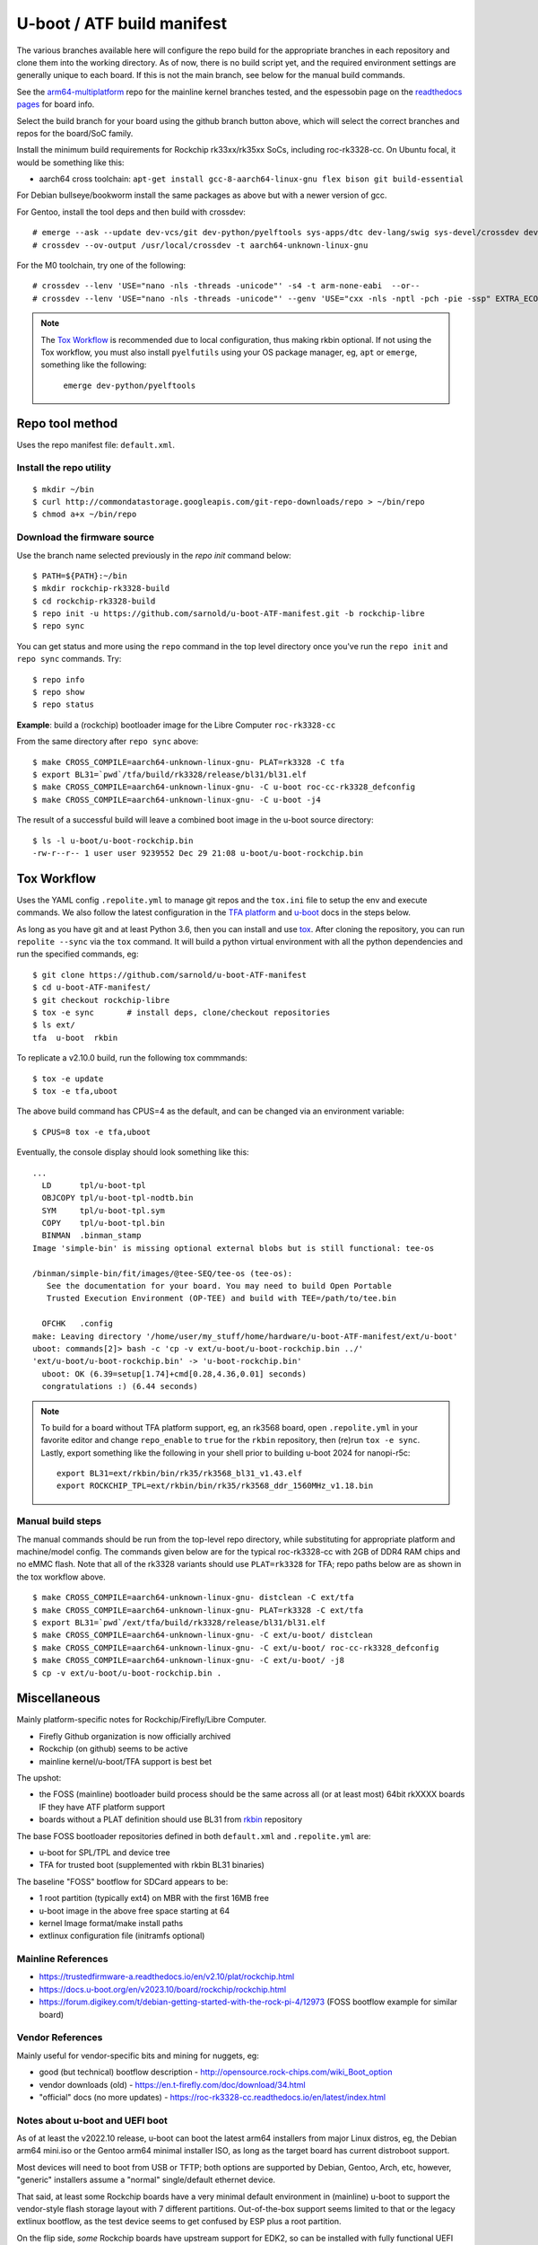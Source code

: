 =============================
 U-boot / ATF build manifest
=============================

The various branches available here will configure the repo build for the
appropriate branches in each repository and clone them into the working
directory.  As of now, there is no build script yet, and the required
environment settings are generally unique to each board.  If this is not
the main branch, see below for the manual build commands.

See the `arm64-multiplatform`_ repo for the mainline kernel branches tested,
and the espessobin page on the `readthedocs pages`_ for board info.

.. _readthedocs pages: https://roc-rk3328-cc.readthedocs.io/en/latest/index.html
.. _arm64-multiplatform: https://github.com/sarnold/arm64-multiplatform

Select the build branch for your board using the github branch button above,
which will select the correct branches and repos for the board/SoC family.

Install the minimum build requirements for Rockchip rk33xx/rk35xx SoCs,
including roc-rk3328-cc.  On Ubuntu focal, it would be something like this:

* aarch64 cross toolchain: ``apt-get install gcc-8-aarch64-linux-gnu flex bison git build-essential``

For Debian bullseye/bookworm install the same packages as above but with
a newer version of gcc.

For Gentoo, install the tool deps and then build with crossdev::

  # emerge --ask --update dev-vcs/git dev-python/pyelftools sys-apps/dtc dev-lang/swig sys-devel/crossdev dev-python/tox
  # crossdev --ov-output /usr/local/crossdev -t aarch64-unknown-linux-gnu

For the M0 toolchain, try one of the following::

  # crossdev --lenv 'USE="nano -nls -threads -unicode"' -s4 -t arm-none-eabi  --or--
  # crossdev --lenv 'USE="nano -nls -threads -unicode"' --genv 'USE="cxx -nls -nptl -pch -pie -ssp" EXTRA_ECONF="--with-multilib-list=rmprofile --disable-decimal-float --disable-libffi --disable-libgomp --disable-libmudflap --disable-libquadmath --disable-shared --disable-threads --disable-tls"' -s4 --ex-gdb -t arm-none-eabi

.. note:: The `Tox Workflow`_ is recommended due to local configuration, thus
          making rkbin optional. If not using the Tox workflow, you must
          also install ``pyelfutils`` using your OS package manager, eg,
          ``apt`` or ``emerge``, something like the following:

           ``emerge dev-python/pyelftools``


Repo tool method
================

Uses the repo manifest file: ``default.xml``.

Install the repo utility
------------------------

::

  $ mkdir ~/bin
  $ curl http://commondatastorage.googleapis.com/git-repo-downloads/repo > ~/bin/repo
  $ chmod a+x ~/bin/repo

Download the firmware source
----------------------------

Use the branch name selected previously in the `repo init` command below:

::

  $ PATH=${PATH}:~/bin
  $ mkdir rockchip-rk3328-build
  $ cd rockchip-rk3328-build
  $ repo init -u https://github.com/sarnold/u-boot-ATF-manifest.git -b rockchip-libre
  $ repo sync


You can get status and more using the ``repo`` command in the top level directory
once you've run the ``repo init`` and ``repo sync`` commands.  Try::

  $ repo info
  $ repo show
  $ repo status

**Example**: build a (rockchip) bootloader image for the Libre Computer
``roc-rk3328-cc``


From the same directory after ``repo sync`` above::

  $ make CROSS_COMPILE=aarch64-unknown-linux-gnu- PLAT=rk3328 -C tfa
  $ export BL31=`pwd`/tfa/build/rk3328/release/bl31/bl31.elf
  $ make CROSS_COMPILE=aarch64-unknown-linux-gnu- -C u-boot roc-cc-rk3328_defconfig
  $ make CROSS_COMPILE=aarch64-unknown-linux-gnu- -C u-boot -j4

The result of a successful build will leave a combined boot image in the
u-boot source directory::

  $ ls -l u-boot/u-boot-rockchip.bin
  -rw-r--r-- 1 user user 9239552 Dec 29 21:08 u-boot/u-boot-rockchip.bin


Tox Workflow
============

Uses the YAML config ``.repolite.yml`` to manage git repos and the
``tox.ini`` file to setup the env and execute commands. We also follow
the latest configuration in the `TFA platform`_ and `u-boot`_ docs in
the steps below.

.. _TFA platform: https://trustedfirmware-a.readthedocs.io/en/v2.10/plat/rockchip.html#
.. _u-boot: https://docs.u-boot.org/en/v2023.10/board/rockchip/rockchip.html#building

As long as you have git and at least Python 3.6, then you can install and
use `tox`_.  After cloning the repository, you can run ``repolite --sync``
via the ``tox`` command.  It will build a python virtual environment with
all the python dependencies and run the specified commands, eg:

::

  $ git clone https://github.com/sarnold/u-boot-ATF-manifest
  $ cd u-boot-ATF-manifest/
  $ git checkout rockchip-libre
  $ tox -e sync       # install deps, clone/checkout repositories
  $ ls ext/
  tfa  u-boot  rkbin

To replicate a v2.10.0 build, run the following tox commmands::

  $ tox -e update
  $ tox -e tfa,uboot

The above build command has CPUS=4 as the default, and can be changed via
an environment variable::

  $ CPUS=8 tox -e tfa,uboot

Eventually, the console display should look something like this:

::

  ...
    LD      tpl/u-boot-tpl
    OBJCOPY tpl/u-boot-tpl-nodtb.bin
    SYM     tpl/u-boot-tpl.sym
    COPY    tpl/u-boot-tpl.bin
    BINMAN  .binman_stamp
  Image 'simple-bin' is missing optional external blobs but is still functional: tee-os

  /binman/simple-bin/fit/images/@tee-SEQ/tee-os (tee-os):
     See the documentation for your board. You may need to build Open Portable
     Trusted Execution Environment (OP-TEE) and build with TEE=/path/to/tee.bin

    OFCHK   .config
  make: Leaving directory '/home/user/my_stuff/home/hardware/u-boot-ATF-manifest/ext/u-boot'
  uboot: commands[2]> bash -c 'cp -v ext/u-boot/u-boot-rockchip.bin ../'
  'ext/u-boot/u-boot-rockchip.bin' -> 'u-boot-rockchip.bin'
    uboot: OK (6.39=setup[1.74]+cmd[0.28,4.36,0.01] seconds)
    congratulations :) (6.44 seconds)

.. note:: To build for a board without TFA platform support, eg, an rk3568
          board, open ``.repolite.yml`` in your favorite editor and change
          ``repo_enable`` to ``true`` for the ``rkbin`` repository, then
          (re)run ``tox -e sync``. Lastly, export something like the following
          in your shell prior to building u-boot 2024 for nanopi-r5c::

            export BL31=ext/rkbin/bin/rk35/rk3568_bl31_v1.43.elf
            export ROCKCHIP_TPL=ext/rkbin/bin/rk35/rk3568_ddr_1560MHz_v1.18.bin



Manual build steps
------------------

The manual commands should be run from the top-level repo directory, while
substituting for appropriate platform and machine/model config. The commands
given below are for the typical roc-rk3328-cc with 2GB of DDR4 RAM chips and no
eMMC flash.  Note that all of the rk3328 variants should use ``PLAT=rk3328`` for
TFA; repo paths below are as shown in the tox workflow above.

::

  $ make CROSS_COMPILE=aarch64-unknown-linux-gnu- distclean -C ext/tfa
  $ make CROSS_COMPILE=aarch64-unknown-linux-gnu- PLAT=rk3328 -C ext/tfa
  $ export BL31=`pwd`/ext/tfa/build/rk3328/release/bl31/bl31.elf
  $ make CROSS_COMPILE=aarch64-unknown-linux-gnu- -C ext/u-boot/ distclean
  $ make CROSS_COMPILE=aarch64-unknown-linux-gnu- -C ext/u-boot/ roc-cc-rk3328_defconfig
  $ make CROSS_COMPILE=aarch64-unknown-linux-gnu- -C ext/u-boot/ -j8
  $ cp -v ext/u-boot/u-boot-rockchip.bin .

.. _tox: https://github.com/tox-dev/tox
.. _repolite: https://sarnold.github.io/repolite/

Miscellaneous
=============

Mainly platform-specific notes for Rockchip/Firefly/Libre Computer.

* Firefly Github organization is now officially archived
* Rockchip (on github) seems to be active
* mainline kernel/u-boot/TFA support is best bet

The upshot:

* the FOSS (mainline) bootloader build process should be the same across
  all (or at least most) 64bit rkXXXX boards IF they have ATF platform
  support
* boards without a PLAT definition should use BL31 from rkbin_ repository

The base FOSS bootloader repositories defined in both ``default.xml`` and
``.repolite.yml`` are:

* u-boot for SPL/TPL and device tree
* TFA for trusted boot (supplemented with rkbin BL31 binaries)

The baseline "FOSS" bootflow for SDCard appears to be:

* 1 root partition (typically ext4) on MBR with the first 16MB free
* u-boot image in the above free space starting at 64
* kernel Image format/make install paths
* extlinux configuration file (initramfs optional)


.. _rkbin: https://github.com/rockchip-linux/rkbin

Mainline References
-------------------

* https://trustedfirmware-a.readthedocs.io/en/v2.10/plat/rockchip.html
* https://docs.u-boot.org/en/v2023.10/board/rockchip/rockchip.html
* https://forum.digikey.com/t/debian-getting-started-with-the-rock-pi-4/12973
  (FOSS bootflow example for similar board)

Vendor References
-----------------

Mainly useful for vendor-specific bits and mining for nuggets, eg:

* good (but technical) bootflow description - http://opensource.rock-chips.com/wiki_Boot_option
* vendor downloads (old) - https://en.t-firefly.com/doc/download/34.html
* "official" docs (no more updates) - https://roc-rk3328-cc.readthedocs.io/en/latest/index.html


Notes about u-boot and UEFI boot
--------------------------------

As of at least the v2022.10 release, u-boot can boot the latest arm64 installers from
major Linux distros, eg, the Debian arm64 mini.iso or the Gentoo arm64 minimal
installer ISO, as long as the target board has current distroboot support.

Most devices will need to boot from USB or TFTP; both options are supported
by Debian, Gentoo, Arch, etc, however, "generic" installers assume a "normal"
single/default ethernet device.

That said, at least some Rockchip boards have a very minimal default environment
in (mainline) u-boot to support the vendor-style flash storage layout with
7 different partitions. Out-of-the-box support seems limited to that or the
legacy extlinux bootflow, as the test device seems to get confused by ESP
plus a root partition.

On the flip side, *some* Rockchip boards have upstream support for EDK2, so
can be installed with fully functional UEFI firmware support.  There is also
at least one github project that adds EDK2 support for some of the pine64
boards, eg, Quartz64. See the `quartz64_uefi project repo`_ for more details.

.. _quartz64_uefi project repo: https://github.com/jaredmcneill/quartz64_uefi

Mainline u-boot (roc-rk3328-cc) output:

::

  U-Boot TPL 2024.01-rc5-00011-g0a0ceea226 (Dec 28 2023 - 22:53:45)
  DDR4, 333MHz
  BW=32 Col=10 Bk=4 BG=2 CS0 Row=16 CS=1 Die BW=16 Size=2048MB
  Trying to boot from BOOTROM
  Returning to boot ROM...

  U-Boot SPL 2024.01-rc5-00011-g0a0ceea226 (Dec 28 2023 - 22:53:45 -0800)
  Trying to boot from MMC1
  NOTICE:  BL31: v2.10.0  (release):v2.10.0-136-g555126491
  NOTICE:  BL31: Built : 22:40:23, Dec 28 2023
  NOTICE:  BL31:Rockchip release version: v1.2


  U-Boot 2024.01-rc5-00011-g0a0ceea226 (Dec 28 2023 - 22:53:45 -0800)

  Model: Firefly roc-rk3328-cc
  DRAM:  2 GiB
  PMIC:  RK8050 (on=0x40, off=0x00)
  Core:  233 devices, 24 uclasses, devicetree: separate
  MMC:   mmc@ff500000: 1, mmc@ff520000: 0
  Loading Environment from MMC... *** Warning - bad CRC, using default environment

  In:    serial@ff130000
  Out:   serial@ff130000
  Err:   serial@ff130000
  Model: Firefly roc-rk3328-cc
  Net:   eth0: ethernet@ff540000
  Hit any key to stop autoboot:  0
